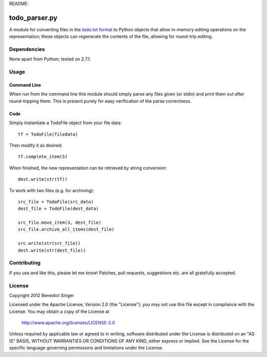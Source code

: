 README:

==============
todo_parser.py
==============

A module for converting files in the `todo.txt format <http://todotxt.com/>`_ to Python objects that allow
in-memory editing operations on the representation; these objects can regenerate the contents of the file,
allowing for round-trip editing.

Dependencies
============

None apart from Python; tested on 2.7.1.

Usage
=====

Command Line
------------

When run from the command line this module should simply parse any files given (or stdin) and print them
out after round-tripping them. This is present purely for easy verification of the parse correctness.

Code
----

Simply instantiate a TodoFile object from your file data::

    tf = TodoFile(filedata)

Then modify it as desired::

    tf.complete_item(5)

When finished, the new representation can be retrieved by string conversion::

    dest.write(str(tf))

To work with two files (e.g. for archiving)::

    src_file = TodoFile(src_data)
    dest_file = TodoFile(dest_data)

    src_file.move_item(3, dest_file)
    src_file.archive_all_items(dest_file)

    src.write(str(src_file))
    dest.write(str(dest_file))

Contributing
============

If you use and like this, please let me know! Patches, pull requests, suggestions etc. are all gratefully
accepted.

License
=======

Copyright 2012 Benedict Singer

Licensed under the Apache License, Version 2.0 (the "License");
you may not use this file except in compliance with the License.
You may obtain a copy of the License at

    http://www.apache.org/licenses/LICENSE-2.0

Unless required by applicable law or agreed to in writing, software
distributed under the License is distributed on an "AS IS" BASIS,
WITHOUT WARRANTIES OR CONDITIONS OF ANY KIND, either express or implied.
See the License for the specific language governing permissions and
limitations under the License.


